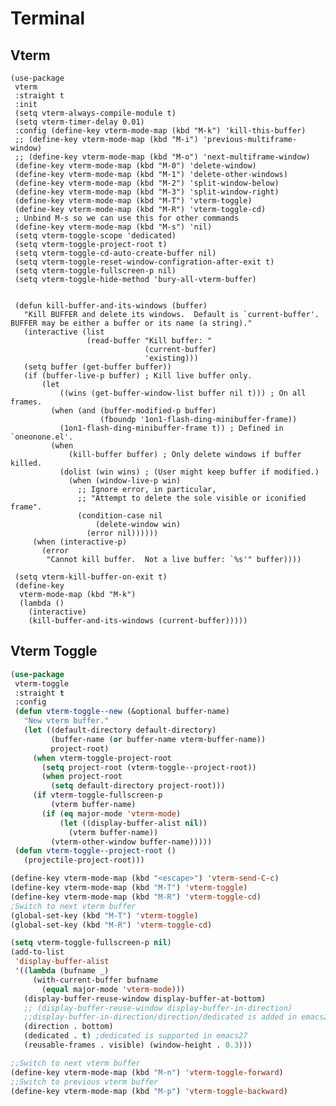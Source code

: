 * Terminal
#+PROPERTY: header-args:elisp :load yes
** Vterm
#+BEGIN_SRC elisp
(use-package
 vterm
 :straight t
 :init
 (setq vterm-always-compile-module t)
 (setq vterm-timer-delay 0.01)
 :config (define-key vterm-mode-map (kbd "M-k") 'kill-this-buffer)
 ;; (define-key vterm-mode-map (kbd "M-i") 'previous-multiframe-window)
 ;; (define-key vterm-mode-map (kbd "M-o") 'next-multiframe-window)
 (define-key vterm-mode-map (kbd "M-0") 'delete-window)
 (define-key vterm-mode-map (kbd "M-1") 'delete-other-windows)
 (define-key vterm-mode-map (kbd "M-2") 'split-window-below)
 (define-key vterm-mode-map (kbd "M-3") 'split-window-right)
 (define-key vterm-mode-map (kbd "M-T") 'vterm-toggle)
 (define-key vterm-mode-map (kbd "M-R") 'vterm-toggle-cd)
 ; Unbind M-s so we can use this for other commands
 (define-key vterm-mode-map (kbd "M-s") 'nil)
 (setq vterm-toggle-scope 'dedicated)
 (setq vterm-toggle-project-root t)
 (setq vterm-toggle-cd-auto-create-buffer nil)
 (setq vterm-toggle-reset-window-configration-after-exit t)
 (setq vterm-toggle-fullscreen-p nil)
 (setq vterm-toggle-hide-method 'bury-all-vterm-buffer)


 (defun kill-buffer-and-its-windows (buffer)
   "Kill BUFFER and delete its windows.  Default is `current-buffer'.
BUFFER may be either a buffer or its name (a string)."
   (interactive (list
                 (read-buffer "Kill buffer: "
                              (current-buffer)
                              'existing)))
   (setq buffer (get-buffer buffer))
   (if (buffer-live-p buffer) ; Kill live buffer only.
       (let
           ((wins (get-buffer-window-list buffer nil t))) ; On all frames.
         (when (and (buffer-modified-p buffer)
                    (fboundp '1on1-flash-ding-minibuffer-frame))
           (1on1-flash-ding-minibuffer-frame t)) ; Defined in `oneonone.el'.
         (when
             (kill-buffer buffer) ; Only delete windows if buffer killed.
           (dolist (win wins) ; (User might keep buffer if modified.)
             (when (window-live-p win)
               ;; Ignore error, in particular,
               ;; "Attempt to delete the sole visible or iconified frame".
               (condition-case nil
                   (delete-window win)
                 (error nil))))))
     (when (interactive-p)
       (error
        "Cannot kill buffer.  Not a live buffer: `%s'" buffer))))

 (setq vterm-kill-buffer-on-exit t)
 (define-key
  vterm-mode-map (kbd "M-k")
  (lambda ()
    (interactive)
    (kill-buffer-and-its-windows (current-buffer)))))
#+end_src
** Vterm Toggle
#+begin_src emacs-lisp :load yes
(use-package
 vterm-toggle
 :straight t
 :config
 (defun vterm-toggle--new (&optional buffer-name)
   "New vterm buffer."
   (let ((default-directory default-directory)
         (buffer-name (or buffer-name vterm-buffer-name))
         project-root)
     (when vterm-toggle-project-root
       (setq project-root (vterm-toggle--project-root))
       (when project-root
         (setq default-directory project-root)))
     (if vterm-toggle-fullscreen-p
         (vterm buffer-name)
       (if (eq major-mode 'vterm-mode)
           (let ((display-buffer-alist nil))
             (vterm buffer-name))
         (vterm-other-window buffer-name)))))
 (defun vterm-toggle--project-root ()
   (projectile-project-root)))

(define-key vterm-mode-map (kbd "<escape>") 'vterm-send-C-c)
(define-key vterm-mode-map (kbd "M-T") 'vterm-toggle)
(define-key vterm-mode-map (kbd "M-R") 'vterm-toggle-cd)
;Switch to next vterm buffer
(global-set-key (kbd "M-T") 'vterm-toggle)
(global-set-key (kbd "M-R") 'vterm-toggle-cd)

(setq vterm-toggle-fullscreen-p nil)
(add-to-list
 'display-buffer-alist
 '((lambda (bufname _)
     (with-current-buffer bufname
       (equal major-mode 'vterm-mode)))
   (display-buffer-reuse-window display-buffer-at-bottom)
   ;; (display-buffer-reuse-window display-buffer-in-direction)
   ;;display-buffer-in-direction/direction/dedicated is added in emacs27
   (direction . bottom)
   (dedicated . t) ;dedicated is supported in emacs27
   (reusable-frames . visible) (window-height . 0.3)))

;;Switch to next vterm buffer
(define-key vterm-mode-map (kbd "M-n") 'vterm-toggle-forward)
;;Switch to previous vterm buffer
(define-key vterm-mode-map (kbd "M-p") 'vterm-toggle-backward)
#+END_SRC
